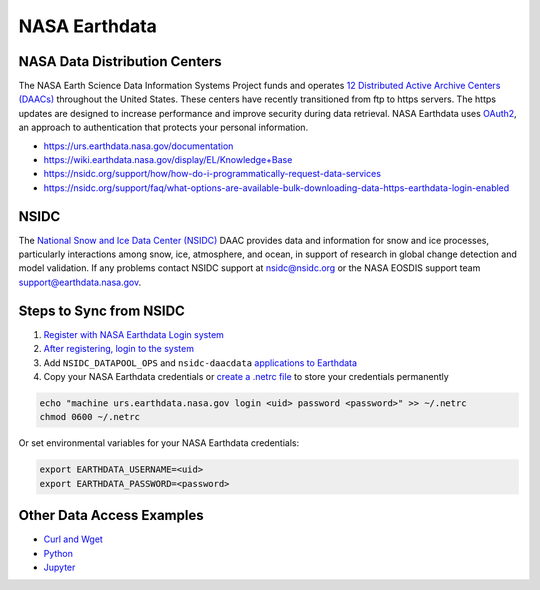 ==============
NASA Earthdata
==============

NASA Data Distribution Centers
##############################

The NASA Earth Science Data Information Systems Project funds and operates
`12 Distributed Active Archive Centers (DAACs) <https://earthdata.nasa.gov/about/daacs>`_
throughout the United States.
These centers have recently transitioned from ftp to https servers.
The https updates are designed to increase performance and improve security during data retrieval.
NASA Earthdata uses `OAuth2 <https://wiki.earthdata.nasa.gov/pages/viewpage.action?pageId=71700485>`_,
an approach to authentication that protects your personal information.

- https://urs.earthdata.nasa.gov/documentation
- https://wiki.earthdata.nasa.gov/display/EL/Knowledge+Base
- https://nsidc.org/support/how/how-do-i-programmatically-request-data-services
- https://nsidc.org/support/faq/what-options-are-available-bulk-downloading-data-https-earthdata-login-enabled

NSIDC
#####

The `National Snow and Ice Data Center (NSIDC) <https://nsidc.org/daac/>`_ DAAC
provides data and information for snow and ice processes, particularly interactions among snow,
ice, atmosphere, and ocean, in support of research in global change detection and model validation.
If any problems contact NSIDC support at `nsidc@nsidc.org <mailto:nsidc@nsidc.org>`_ or
the NASA EOSDIS support team `support@earthdata.nasa.gov <mailto:support@earthdata.nasa.gov>`_.

Steps to Sync from NSIDC
########################

1. `Register with NASA Earthdata Login system <https://urs.earthdata.nasa.gov/users/new>`_
2. `After registering, login to the system <https://urs.earthdata.nasa.gov/home>`_
3. Add ``NSIDC_DATAPOOL_OPS`` and ``nsidc-daacdata`` `applications to Earthdata <https://wiki.earthdata.nasa.gov/display/EL/How+To+Pre-authorize+an+application>`_
4. Copy your NASA Earthdata credentials or `create a .netrc file <https://nsidc.org/support/how/v0-programmatic-data-access-guide>`_ to store your credentials permanently

.. code-block:: bash

    echo "machine urs.earthdata.nasa.gov login <uid> password <password>" >> ~/.netrc
    chmod 0600 ~/.netrc

Or set environmental variables for your NASA Earthdata credentials:

.. code-block:: bash

    export EARTHDATA_USERNAME=<uid>
    export EARTHDATA_PASSWORD=<password>

Other Data Access Examples
##########################

- `Curl and Wget <https://wiki.earthdata.nasa.gov/display/EL/How+To+Access+Data+With+cURL+And+Wget>`_
- `Python <https://wiki.earthdata.nasa.gov/display/EL/How+To+Access+Data+With+Python>`_
- `Jupyter <https://github.com/nsidc/NSIDC-Data-Access-Notebook>`_
